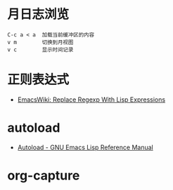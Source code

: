 * 月日志浏览
  #+BEGIN_EXAMPLE
    C-c a < a  加载当前缓冲区的内容
    v m        切换到月视图
    v c        显示时间记录
  #+END_EXAMPLE

* 正则表达式
  + [[https://www.emacswiki.org/emacs/ReplaceRegexpWithLispExpressions][EmacsWiki: Replace Regexp With Lisp Expressions]]

* autoload
  + [[https://www.gnu.org/software/emacs/manual/html_node/elisp/Autoload.html][Autoload - GNU Emacs Lisp Reference Manual]]

* org-capture
